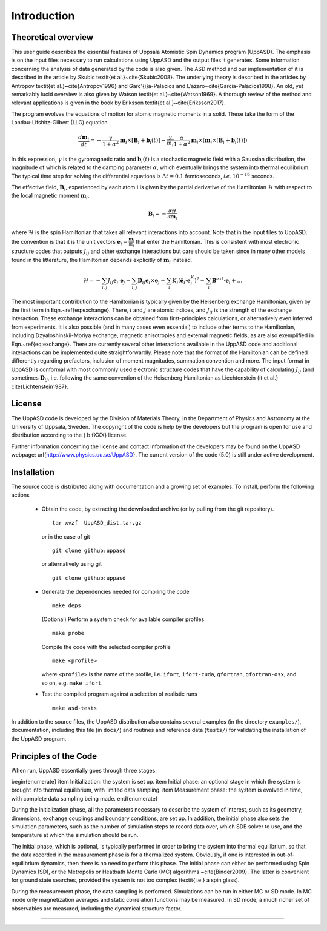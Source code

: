Introduction
============

Theoretical overview
--------------------

This user guide describes the essential features of Uppsala Atomistic Spin Dynamics program (UppASD). The emphasis is on the input files necessary to run calculations using UppASD and the output files it generates. Some information concerning the analysis of data generated by the code is also given. The ASD method and our implementation of it is described in the article by Skubic \textit{et al.}~\cite{Skubic2008}. The underlying theory is described in the articles by Antropov \textit{et al.}~\cite{Antropov1996} and Garc\'{\i}a-Palacios and L\'azaro~\cite{Garcia-Palacios1998}. An old, yet remarkably lucid overview is also given by Watson \textit{et al.}~\cite{Watson1969}. A thorough review of the method and relevant applications is given in the book by Eriksson \textit{et al.}~\cite{Eriksson2017}.

The program evolves the equations of motion for atomic magnetic moments in a solid. These take the form of the Landau-Lifshitz-Gilbert (LLG) equation

.. \begin{equationB}[The Landau-Lifshitz-Gilbert (LLG) equation]\index{Equation of motion}
.. \begin{align*}
..  \frac{d\mathbf{m}_i}{dt}=-\frac{\gamma}{1+\alpha^2} \mathbf{m}_i \times [\mathbf{B}_{i}+\mathbf{b}_{i}(t)]-\frac{\gamma}{m_i} \frac{\alpha}{1+\alpha^2} \mathbf{m}_i \times (\mathbf{m}_i \times [\mathbf{B}_{i}+\mathbf{b}_{i}(t)])
.. % 
.. \end{align*}
.. \label{eq:sllg}
.. \end{equationB}

.. math::
   
   \frac{d\mathbf{m}_i}{dt}=-\frac{\gamma}{1+\alpha^2} \mathbf{m}_i \times [\mathbf{B}_{i}+\mathbf{b}_{i}(t)]-\frac{\gamma}{m_i} \frac{\alpha}{1+\alpha^2} \mathbf{m}_i \times (\mathbf{m}_i \times [\mathbf{B}_{i}+\mathbf{b}_{i}(t)])

In this expression, :math:`\gamma` is the gyromagnetic ratio and :math:`\mathbf{b}_{i}(t)` is a stochastic magnetic field with a Gaussian distribution, the magnitude of which is related to the damping parameter :math:`\alpha`, which eventually brings the system into thermal equilibrium. The typical time step for solving the differential equations is :math:`\Delta t=0.1` femtoseconds, *i.e.* :math:`10^{-16}` seconds.

The effective field, :math:`\mathbf{B}_i`, experienced by each atom :math:`\textit{i}` is given by the partial derivative of the Hamiltonian :math:`\mathscr{H}` with respect to the local magnetic moment :math:`\mathbf{m}_i`.

.. \begin{equationB}[The effective magnetic field]\index{Effective field}
.. \begin{align*}
..   \mathbf{B}_i=-\frac{ \partial \mathscr{H} }{ \partial \mathbf{m}_i } 
..   %
.. \end{align*}
.. \label{eq:heisenberg}
.. \end{equationB}

.. math::

  \mathbf{B}_i=-\frac{ \partial \mathscr{H} }{ \partial \mathbf{m}_i } 

where :math:`\mathscr{H}` is the spin Hamiltonian that takes all relevant interactions into account. Note that in the input files to UppASD, the convention is that it is the unit vectors :math:`\mathbf{e}_i=\frac{\mathbf{m}_i}{m_i}` that enter the Hamiltonian. This is consistent with most electronic structure codes that outputs :math:`J_{ij}` and other exchange interactions but care should be taken since in many other models found in the litterature, the Hamiltonian depends explicitly of :math:`\mathbf{m}_i` instead.

.. \begin{equationB}[The spin Hamiltonian]\index{Hamiltonian}
.. \begin{align*}  
.. %  \mathscr{H}=-\frac{1}{2}\sum_{i\neq j}J_{ij}\mathbf{e}_i\cdot\mathbf{e}_j
.. \mathscr{H}=-\sum_{i,j} J_{ij}\mathbf{e}_i \cdot \mathbf{e}_j - \sum_{i,j} \mathbf{D}_{ij}\mathbf{e}_i \times \mathbf{e}_j-\sum_i K_i (\hat{\mathbf{e}}_i \cdot \mathbf{e}_i^K)^2-\sum_i \mathbf{B}^{ext}\cdot\mathbf{e}_i  + \ldots 
.. %
.. \end{align*}
.. \label{eq:exchange}
.. \end{equationB}

.. math::
   
   \mathscr{H}=-\sum_{i,j} J_{ij}\mathbf{e}_i \cdot \mathbf{e}_j - \sum_{i,j} \mathbf{D}_{ij}\mathbf{e}_i \times \mathbf{e}_j-\sum_i K_i (\hat{\mathbf{e}}_i \cdot \mathbf{e}_i^K)^2-\sum_i \mathbf{B}^{ext}\cdot\mathbf{e}_i  + \ldots 

The most important contribution to the Hamiltonian is typically given by the Heisenberg exchange Hamiltonian, given by the first term in Eqn.~\ref{eq:exchange}. There, :math:`i` and :math:`j` are atomic indices, and :math:`J_{ij}` is the strength of the exchange interaction. These exchange interactions can be obtained from first-principles calculations, or alternatively even inferred from experiments. It is also possible (and in many cases even essential) to include other terms to the Hamiltonian, including Dzyaloshinskii-Moriya exchange, magnetic anisotropies and external magnetic fields, as are also exemplified in Eqn.~\ref{eq:exchange}. There are currently several other interactions available in the UppASD code and additional interactions can be implemented quite straightforwardly. Please note that the format of the Hamiltonian can be defined differently regarding prefactors, inclusion of moment magnitudes, summation convention and more. The input format in UppASD is conformal with most commonly used electronic structure codes that have the capability of calculating :math:`J_{ij}` (and sometimes :math:`\mathbf{D}_{ij}`, i.e. following the same convention of the Heisenberg Hamiltonian as Liechtenstein {\it et al.} \cite{Lichtenstein1987}.

License
-------

The UppASD code is developed by the Division of Materials Theory, in the Department of Physics and Astronomy at the University of Uppsala, Sweden. The copyright of the code is help by the developers but the program is open for use and distribution according to the { \b fXXX} license.

Further information concerning the license and contact information of the developers may be found on the UppASD webpage: \url{http://www.physics.uu.se/UppASD}. The current version of the code (5.0) is still under active development.

Installation
------------

The source code is distributed along with documentation and a growing set of examples. To install, perform the following actions

  - Obtain the code, by extracting the downloaded archive (or by pulling from the git repository).
    ::
       tar xvzf  UppASD_dist.tar.gz
    or in the case of git
    ::
       git clone github:uppasd
    or alternatively using git
    ::
       git clone github:uppasd
  - Generate the dependencies needed for compiling the code
    ::
       make deps
    (Optional) Perform a system check for available compiler profiles
    ::
       make probe
    Compile the code with the selected compiler profile
    ::
       make <profile>
    where ``<profile>`` is the name of the profile, i.e. ``ifort``, ``ifort-cuda``, ``gfortran``,
    ``gfortran-osx``, and so on,  e.g. ``make ifort``.
  -  Test the compiled program against a selection of realistic runs
     ::
	make asd-tests

In addition to the source files, the UppASD distribution also contains several examples (in the directory ``examples/``), documentation, including this file (in  ``docs/``) and routines and reference data (``tests/``) for validating the installation of the UppASD program.


Principles of the Code
----------------------

When run, UppASD essentially goes through three stages:

\begin{enumerate}
\item Initialization: the system is set up.
\item Initial phase: an optional stage in which the system is brought into thermal equilibrium, with limited data sampling.
\item Measurement phase: the system is evolved in time, with complete data sampling being made.
\end{enumerate}

During the initialization phase, all the parameters necessary to describe the system of interest, such as its geometry, dimensions, exchange couplings and boundary conditions, are set up. In addition, the initial phase also sets the simulation parameters, such as the number of simulation steps to record data over, which SDE solver to use, and the temperature at which the simulation should be run.

The initial phase, which is optional, is typically performed in order to bring the system into thermal equilibrium, so that the data recorded in the measurement phase is for a thermalized system. Obviously, if one is interested in out-of-equilibrium dynamics, then there is no need to perform this phase. The initial phase can either be performed using Spin Dynamics (SD), or the Metropolis or Heatbath Monte Carlo (MC) algorithms ~\cite{Binder2009}. The latter is convenient for ground state searches, provided the system is not too complex (\textit{i.e.} a spin glass).

During the measurement phase, the data sampling is performed. Simulations can be run in either MC or SD mode. In MC mode only magnetization averages and static correlation functions may be measured. In SD mode, a much richer set of observables are measured, including the dynamical structure factor.


%%%%%%%%%%%%%%%%
